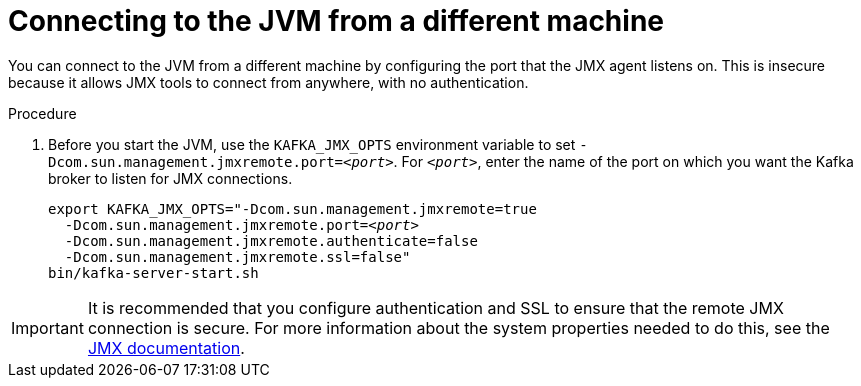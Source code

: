 // Module included in the following assemblies:
//
// assembly-monitoring.adoc

[id='proc-connecting-to-jvm-from-different-machine-{context}']

= Connecting to the JVM from a different machine

You can connect to the JVM from a different machine by configuring the port that the JMX agent listens on. This is insecure because it allows JMX tools to connect from anywhere, with no authentication.

.Procedure

. Before you start the JVM, use the `KAFKA_JMX_OPTS` environment variable to set `-Dcom.sun.management.jmxremote.port=_<port>_`. For `_<port>_`, enter the name of the port on which you want the Kafka broker to listen for JMX connections.
+
[source,shell,subs=+quotes]
----
export KAFKA_JMX_OPTS="-Dcom.sun.management.jmxremote=true
  -Dcom.sun.management.jmxremote.port=_<port>_
  -Dcom.sun.management.jmxremote.authenticate=false
  -Dcom.sun.management.jmxremote.ssl=false"
bin/kafka-server-start.sh
----

IMPORTANT: It is recommended that you configure authentication and SSL to ensure that the remote JMX connection is secure.
For more information about the system properties needed to do this, see the link:https://docs.oracle.com/javase/6/docs/technotes/guides/management/agent.html[JMX documentation].
